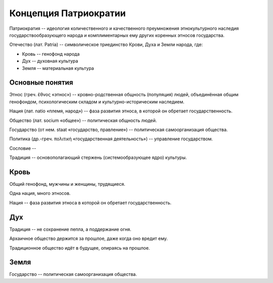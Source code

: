 Концепция Патриократии
======================
Патриократия -- идеология количественного и качественного преумножения этнокультурного наследия государствообразующего народа и комплиментарных ему других коренных этносов государства.

Отечество (лат. Patria) -- символическое триединство Крови, Духа и Земли народа, где:

* Кровь -- генофонд народа
* Дух -- духовная культура
* Земля -- материальная культура

Основные понятия
----------------
Этнос (греч. ἔθνος «этнос») -- кровно-родственная общность (популяция) людей, объединённая общим генофондом, психологическим складом и культурно-историческим наследием.

Нация (лат. natio «племя, народ») -- фаза развития этноса, в которой он обретает государственность. 

Общество (лат. socium «общее») -- политическая общность людей.

Государство (от нем. staat «государство, правление») -- политическая самоорганизация общества.

Политика (др.-греч. πολιτική «государственная деятельность») -- управление государством.

Сословие -- 

Традиция -- основополагающий стержень (системообразующее ядро) культуры.

Кровь
-----
Общий генофонд, мужчины и женщины, трудящиеся.

Одна нация, много этносов.

Нация -- фаза развития этноса в которой он обретает государственность.

Дух
---
Традиция -- не сохранение пепла, а поддержание огня.

Архаичное общество держится за прошлое, даже когда оно вредит ему.

Традиционное общество идёт в будущее, опираясь на прошлое.

Земля
-----
Государство -- политическая самоорганизация общества.
